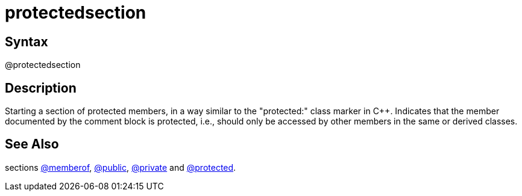 = protectedsection

== Syntax
@protectedsection

== Description
Starting a section of protected members, in a way similar to the "protected:" class marker in C++. Indicates that the member documented by the comment block is protected, i.e., should only be accessed by other members in the same or derived classes.

== See Also
sections xref:commands/memberof.adoc[@memberof], xref:commands/public.adoc[@public], xref:commands/private.adoc[@private] and xref:commands/protected.adoc[@protected].